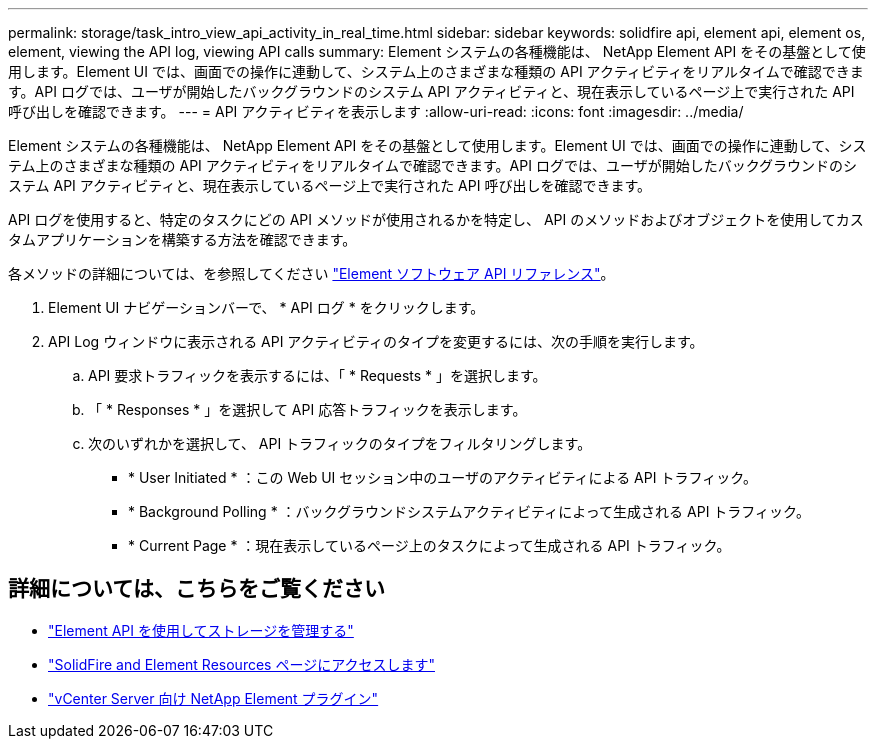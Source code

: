 ---
permalink: storage/task_intro_view_api_activity_in_real_time.html 
sidebar: sidebar 
keywords: solidfire api, element api, element os, element, viewing the API log, viewing API calls 
summary: Element システムの各種機能は、 NetApp Element API をその基盤として使用します。Element UI では、画面での操作に連動して、システム上のさまざまな種類の API アクティビティをリアルタイムで確認できます。API ログでは、ユーザが開始したバックグラウンドのシステム API アクティビティと、現在表示しているページ上で実行された API 呼び出しを確認できます。 
---
= API アクティビティを表示します
:allow-uri-read: 
:icons: font
:imagesdir: ../media/


[role="lead"]
Element システムの各種機能は、 NetApp Element API をその基盤として使用します。Element UI では、画面での操作に連動して、システム上のさまざまな種類の API アクティビティをリアルタイムで確認できます。API ログでは、ユーザが開始したバックグラウンドのシステム API アクティビティと、現在表示しているページ上で実行された API 呼び出しを確認できます。

API ログを使用すると、特定のタスクにどの API メソッドが使用されるかを特定し、 API のメソッドおよびオブジェクトを使用してカスタムアプリケーションを構築する方法を確認できます。

各メソッドの詳細については、を参照してください link:../api/index.html["Element ソフトウェア API リファレンス"]。

. Element UI ナビゲーションバーで、 * API ログ * をクリックします。
. API Log ウィンドウに表示される API アクティビティのタイプを変更するには、次の手順を実行します。
+
.. API 要求トラフィックを表示するには、「 * Requests * 」を選択します。
.. 「 * Responses * 」を選択して API 応答トラフィックを表示します。
.. 次のいずれかを選択して、 API トラフィックのタイプをフィルタリングします。
+
*** * User Initiated * ：この Web UI セッション中のユーザのアクティビティによる API トラフィック。
*** * Background Polling * ：バックグラウンドシステムアクティビティによって生成される API トラフィック。
*** * Current Page * ：現在表示しているページ上のタスクによって生成される API トラフィック。








== 詳細については、こちらをご覧ください

* link:../api/index.html["Element API を使用してストレージを管理する"]
* https://www.netapp.com/data-storage/solidfire/documentation["SolidFire and Element Resources ページにアクセスします"^]
* https://docs.netapp.com/us-en/vcp/index.html["vCenter Server 向け NetApp Element プラグイン"^]

